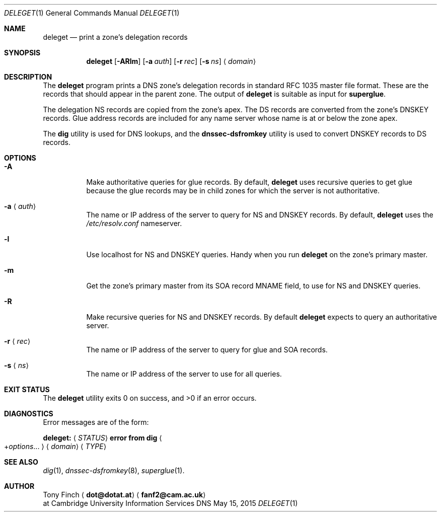 .Dd May 15, 2015
.Dt DELEGET 1 "DNS Commands Manual"
.Os DNS
.Sh NAME
.Nm deleget
.Nd print a zone's delegation records
.Sh SYNOPSIS
.Nm
.Op Fl ARlm
.Op Fl a Ar auth
.Op Fl r Ar rec
.Op Fl s Ar ns
.Aq Ar domain
.Sh DESCRIPTION
The
.Nm
program prints a
.Tn DNS
zone's delegation records
in standard RFC 1035 master file format.
These are the records that should appear in the parent zone.
The output of
.Nm
is suitable as input for
.Nm superglue .
.Pp
The delegation NS records are copied from the zone's apex.
The DS records are converted from the zone's DNSKEY records.
Glue address records are included
for any name server whose name is at or below the zone apex.
.Pp
The
.Nm dig
utility is used for DNS lookups,
and the
.Nm dnssec-dsfromkey
utility is used to convert DNSKEY records to DS records.
.Sh OPTIONS
.Bl -tag -width indent
.It Fl A
Make authoritative queries for glue records.
By default,
.Nm
uses recursive queries to get glue
because the glue records may be in child zones
for which the server is not authoritative.
.It Fl a Aq Ar auth
The name or IP address of the server to query
for NS and DNSKEY records.
By default,
.Nm
uses the
.Pa /etc/resolv.conf
nameserver.
.It Fl l
Use localhost for NS and DNSKEY queries.
Handy when you run
.Nm
on the zone's primary master.
.It Fl m
Get the zone's primary master from its
SOA record MNAME field,
to use for NS and DNSKEY queries.
.It Fl R
Make recursive queries for NS and DNSKEY records.
By default
.Nm
expects to query an authoritative server.
.It Fl r Aq Ar rec
The name or IP address of the server to query
for glue and SOA records.
.It Fl s Aq Ar ns
The name or IP address of the server to
use for all queries.
.El
.Sh EXIT STATUS
.Ex -std
.Sh DIAGNOSTICS
Error messages are of the form:
.Bl -item
.It
.Li deleget:
.Aq Ar STATUS
.Li error from dig
.Ao + Ns Ar options Ns ... Ac
.Aq Ar domain
.Aq Ar TYPE
.El
.Sh SEE ALSO
.Xr dig 1 ,
.Xr dnssec-dsfromkey 8 ,
.Xr superglue 1 .
.Sh AUTHOR
.An Tony Finch
.Aq Li dot@dotat.at
.Aq Li fanf2@cam.ac.uk
.br
at Cambridge University Information Services
.\" You may do anything with this. It has no warranty.
.\" http://creativecommons.org/publicdomain/zero/1.0/
